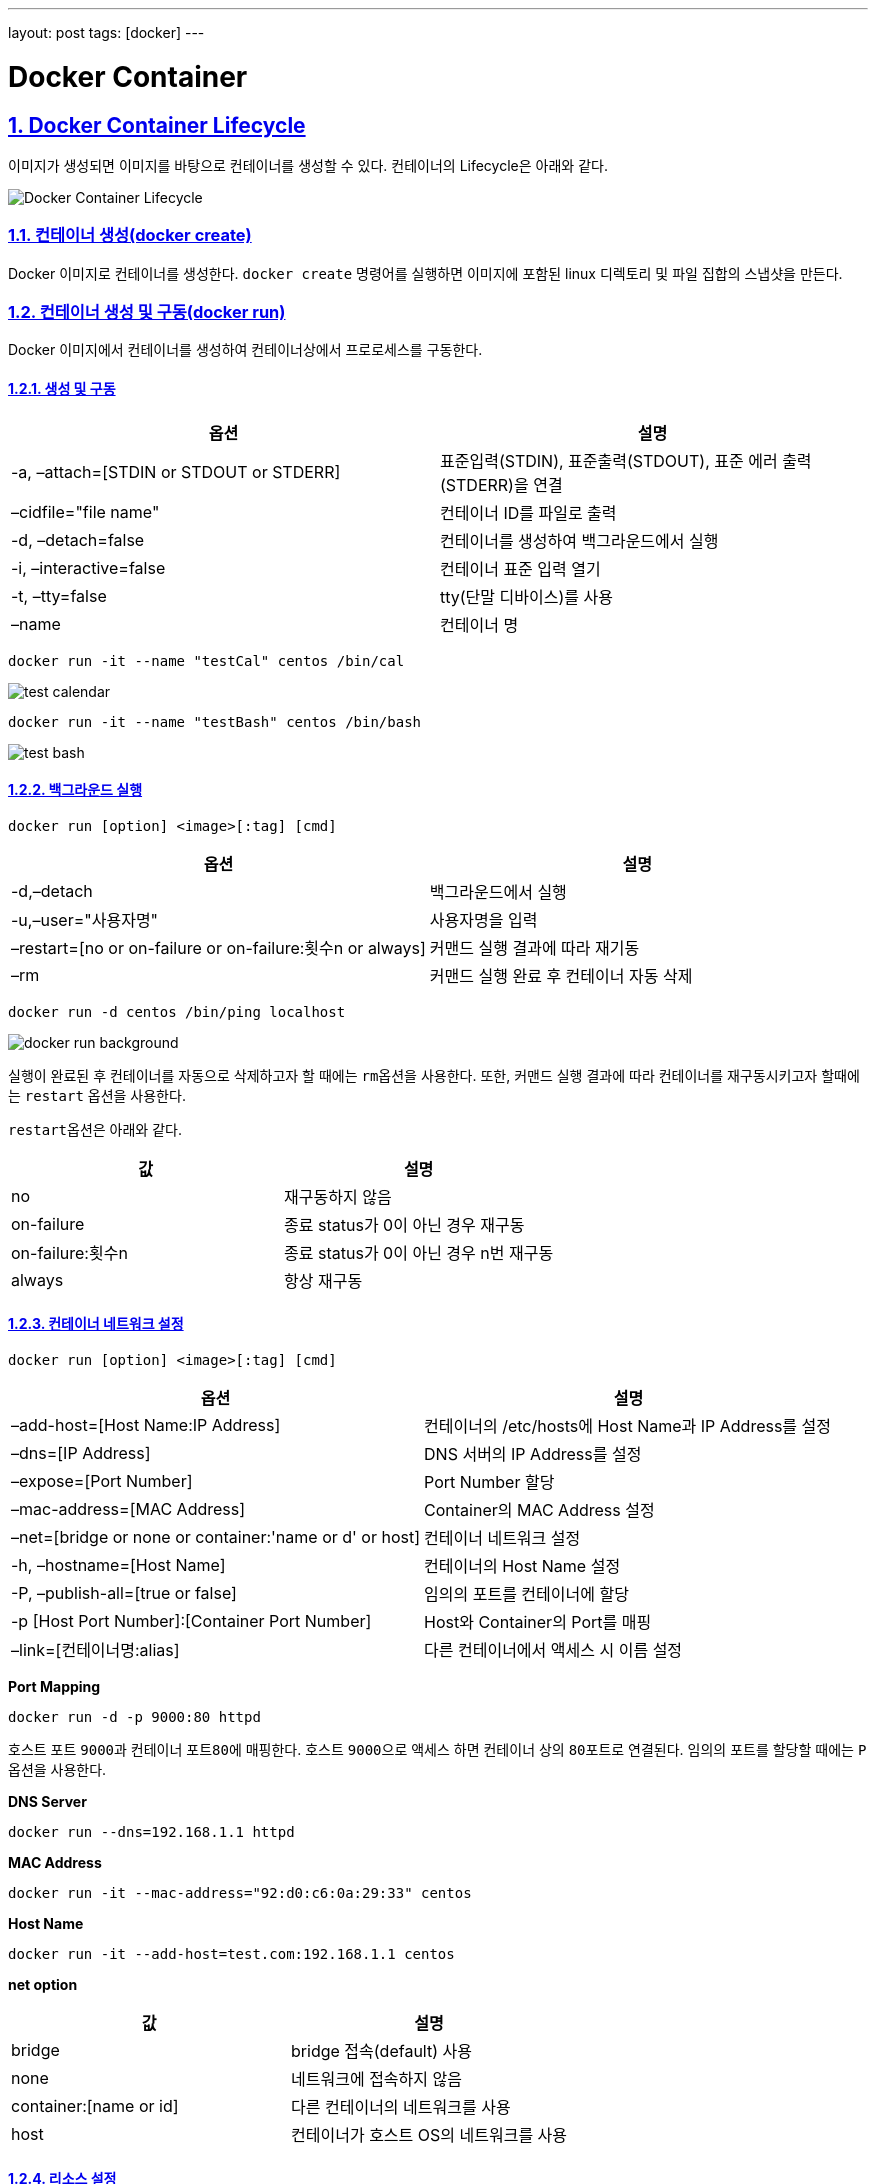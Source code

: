 ---
layout: post
tags: [docker]
---

= Docker Container

:doctype: book
:icons: font
:source-highlighter: coderay
:toc: top
:toclevels: 3
:sectlinks:
:numbered:

== Docker Container Lifecycle

이미지가 생성되면 이미지를 바탕으로 컨테이너를 생성할 수 있다. 컨테이너의 Lifecycle은 아래와 같다.

image:/public/img/docker-container/docker-container-lifecycle.png[Docker Container Lifecycle]

=== 컨테이너 생성(docker create)

Docker 이미지로 컨테이너를 생성한다. ``docker create`` 명령어를 실행하면 이미지에 포함된 linux 디렉토리 및 파일 집합의 스냅샷을 만든다.

=== 컨테이너 생성 및 구동(docker run)

Docker 이미지에서 컨테이너를 생성하여 컨테이너상에서 프로로세스를 구동한다.

==== 생성 및 구동

|===
|옵션 |설명

|-a, –attach=[STDIN or STDOUT or STDERR] |표준입력(STDIN), 표준출력(STDOUT), 표준 에러 출력(STDERR)을 연결
|–cidfile="file name" |컨테이너 ID를 파일로 출력
|-d, –detach=false |컨테이너를 생성하여 백그라운드에서 실행
|-i, –interactive=false |컨테이너 표준 입력 열기
|-t, –tty=false |tty(단말 디바이스)를 사용
|–name |컨테이너 명
|===

[source,bash]
----
docker run -it --name "testCal" centos /bin/cal
----

image:/public/img/docker-container/test-cal.png[test calendar]

[source,bash]
----
docker run -it --name "testBash" centos /bin/bash
----

image:/public/img/docker-container/test-bash.png[test bash]

==== 백그라운드 실행

[source,bash]
----
docker run [option] <image>[:tag] [cmd]
----

|===
|옵션 |설명

|-d,–detach |백그라운드에서 실행
|-u,–user="사용자명" |사용자명을 입력
|–restart=[no or on-failure or on-failure:횟수n or always] |커맨드 실행 결과에 따라 재기동
|–rm |커맨드 실행 완료 후 컨테이너 자동 삭제
|===

[source,bash]
----
docker run -d centos /bin/ping localhost
----

image:/public/img/docker-container/docker-run-background.png[docker run background]

실행이 완료된 후 컨테이너를 자동으로 삭제하고자 할 때에는 ``rm``옵션을 사용한다. 또한, 커맨드 실행 결과에 따라 컨테이너를 재구동시키고자 할때에는 ``restart`` 옵션을 사용한다.

``restart``옵션은 아래와 같다.

|===
|값 |설명

|no |재구동하지 않음
|on-failure |종료 status가 0이 아닌 경우 재구동
|on-failure:횟수n |종료 status가 0이 아닌 경우 n번 재구동
|always |항상 재구동
|===

==== 컨테이너 네트워크 설정

[source,bash]
----
docker run [option] <image>[:tag] [cmd]
----

|===
|옵션 |설명

|–add-host=[Host Name:IP Address] |컨테이너의 /etc/hosts에 Host Name과 IP Address를 설정
|–dns=[IP Address] |DNS 서버의 IP Address를 설정
|–expose=[Port Number] |Port Number 할당
|–mac-address=[MAC Address] |Container의 MAC Address 설정
|–net=[bridge or none or container:'name or d' or host] |컨테이너 네트워크 설정
|-h, –hostname=[Host Name] |컨테이너의 Host Name 설정
|-P, –publish-all=[true or false] |임의의 포트를 컨테이너에 할당
|-p [Host Port Number]:[Container Port Number] |Host와 Container의 Port를 매핑
|–link=[컨테이너명:alias] |다른 컨테이너에서 액세스 시 이름 설정
|===

*Port Mapping*

[source,bash]
----
docker run -d -p 9000:80 httpd
----

호스트 포트 ``9000``과 컨테이너 포트``80``에 매핑한다. 호스트 ``9000``으로 액세스 하면 컨테이너 상의 ``80``포트로 연결된다. 임의의 포트를 할당할 때에는 ``P`` 옵션을 사용한다.

*DNS Server*

[source,bash]
----
docker run --dns=192.168.1.1 httpd
----

*MAC Address*

[source,bash]
----
docker run -it --mac-address="92:d0:c6:0a:29:33" centos
----

*Host Name*

[source,bash]
----
docker run -it --add-host=test.com:192.168.1.1 centos
----

*net option*

|===
|값 |설명

|bridge |bridge 접속(default) 사용
|none |네트워크에 접속하지 않음
|container:[name or id] |다른 컨테이너의 네트워크를 사용
|host |컨테이너가 호스트 OS의 네트워크를 사용
|===

==== 리소스 설정

[source,bash]
----
docker run [option] <image>[:tag] [cmd]
----

*option*

|===
|option |description

|-c,–cpu-shares=0 |CPU resource 분배
|-m,–memory=[usage] |메모리 사용량 제한(단위는 b, k, m, g)
|-v,–volume=[host directory]:[container directory] |호스트와 컨테이너의 디렉토리 공유
|===

*cpu &amp; memory*

[source,bash]
----
docker run --cpu-shares=512 --memory=512m centos
----

Docker 리소스를 제한하는 기능은 ``linux``의 ``cgroups`` 기능을 사용한다.

``Host OS``와 ``Container``내의 디렉토리를 공유하고자 할 때는 volume option을 사용한다.

*volume*

[source,bash]
----
docker run -v /c/Users/user/workspace:/var/www/html httpd
----

==== 환경 설정

[source,bash]
----
docker run [option] <image>[:tag] [cmd]
----

|===
|option |description

|-e, –env=[환경변수] |환경변수 설정
|–env-file=[파일명] |파일에서 환경변수 설정
|–privileged=[true or false] |privileged 모드에서 구동(호스트의 커널 기능도 사용 가능)
|–read-only=[true or false] |컨테이너의 파일 시스템을 read-only로 설정
|-w, –workdir=[경로] |컨테이너의 작업 디렉토리를 설정
|===

[source,bash]
----
docker run -it -e foo=bar centos /bin/bash
----

[source,bash]
----
docker run -it --env-file=env_list centos /bin/bash
----



=== 컨테이너 목록 확인(docker ps)

[source,bash]
----
docker ps [option]
----

*option*

|===
|option |description

|-a, –all=false |구동, 중지 상태의 모든 컨테이너를 표시
|–before=&quot;"|입력한 컨테이너명 또는 ID보다 이전에 구동된 컨테이너를 표시
–since="&quot; |입력한 컨테이너명 또는 ID보다 이후에 구동된 컨테이너를 표시
|-l, –latest=false |마지막에 구동된 컨테이너를 표시
|-f, –filter '[key]=[value]' |목록에 표시할 컨테이너를 필터링
|–format '[key]=[value]' |폭록에 표시할 포맷을 설정
|–no-trunc=false |생략된 정보 없이 모두 표시
|-q, –quiet=false |컨테이너 ID만 표시
|-s, –size=false |파일 사이즈를 표시
|===

*result(option key)*

|===
|item |description

|CONTAINER ID |컨테이너 ID
|IMAGE |컨테이너 기반이 된 이미지
|COMMAND |컨테이너에서 실행중인 커맨드
|CREATED |컨테이너 생성 후 경과 시간
|STATUS |컨테이너 상태(restarting or running or paused or exited)
|PORTS |할당된 포트
|NAMES |컨테이너 명
|===

*format*

|===
|placeholder |description

|.ID |컨테이너 ID
|.Image |컨테이너의 기반이 된 이미지
|.Command |실행 커맨드
|.CreatedAt |컨테이너가 생성된 시간
|.RunningFor |컨테이너 구동 시간
|.Ports |할당된 포트
|.Status |컨테이너 상태
|.Size |컨테이너 디스크 사이즈
|.Labels |컨테이너의 모든 라벨
|.Label |컨테이너 라벨
|===

[source,bash]
----
docker ps -a --format "table {{.ID}}\t{{.Status}}"
----



=== 컨테이너 구동 확인(docker stats)

[source,bash]
----
docker stats <컨테이너명 또는 ID>
----

*result*

|===
|item |description

|CONTAINER |컨테이너명 또는 ID
|CPU % |CPU 사용률
|MEM USAGE/LIMIT |메모리 사용량/컨테이너에서 사용할 수 있는 메모리 제한
|MEM % |메모리 사용률
|NET I/O |네트워크 I/O
|===



=== 컨테이너 구동(docker start)

중지중인 컨테이너를 구동한다. 컨테이너명 또는 ID를 입력하여 구동한다.

[source,bash]
----
docker start [option] <컨테이너명 또는 ID>
----

*option*

|===
|option |description

|-a, –attach=false |표준 출력, 표준 에러를 연결
|-i, –interactive=false |컨테이너 표준 입력을 연결
|===



=== 컨테이너 중지(docker stop)

구동중인 컨테이너를 중지한다. 컨테이너명 또는 ID를 입력하여 중지한다.

[source,bash]
----
docker stop [option] <컨테이너명 또는 ID>
----

*option*

|===
|option |description

|-t, –time=10 |컨테이너 중지 시간을 지정(default: 10)
|===



=== 컨테이너 재시작(docker restart)

[source,bash]
----
docker restart [option] <컨테이너명 또는 ID>
----

*option*

|===
|option |description

|-t, –time=10 |컨테이너 재시작 시간을 지정(default: 10)
|===



=== 컨테이너 삭제(docker rm)

컨테이너를 삭제한다. 삭제하는 컨테이너는 사용 중지중이어야 한다.

[source,bash]
----
docker rm [option] <컨테이너명 또는 ID>
----

*option*

|===
|option |description

|-f, –force=false |구동 중인 컨테이너를 강제 삭제
|-v –volume=false |할당된 볼륨을 삭제
|===



=== 컨테이너 일시정지 및 재시작(docker pause/docker unpause)

[source,bash]
----
docker pause <컨테이너명 또는 ID>
docker unpause <컨테이너명 또는 ID>
----



== Docker Container Usage

=== 컨테이너 접속(docker attach)

[source,bash]
----
docker attach <컨테이너명 또는 ID>
----

``Ctrl`` + ``P``, ``Ctrl`` + ``Q``로 종료



=== 컨테이너의 프로세스 실행(docker exec)

[source,bash]
----
docker exec [option] <컨테이너명 또는 ID> <cmd> [value]
----

*option*

|===
|option |description

|-d, –detach=false |커맨드를 백그라운드에서 실행
|-i, –interactive=false |컨테이너 표준 입력 열기
|-t, –tty=false |tty(단말디바이스) 사용
|===



=== 컨테이너의 프로세스 확인(docker top)

[source,bash]
----
docker top <컨테이너명 또는 ID>
----



=== 컨테이너의 포트 상태 확인(docker port)

[source,bash]
----
docker port <컨테이너명 또는 ID>
----



=== 컨테이너명 변경(docker rename)

[source,bash]
----
docker rename <old> <new>
----



=== 컨테이너 내에서 파일 복사

[source,bash]
----
docker cp <컨테이너명 또는 ID>:<컨테이너 내의 파일 경로> <호스트 디렉토리 경로>
docker cp <호스트 파일> <컨테이너명 또는 ID>:<컨테이너 내의 파일 경로>
----



=== 컨테이너 내에서 파일 변경 이력 확인(docker diff)

[source,bash]
----
docker diff <컨테이너명 또는 ID>
----

*구분*

|===
|구분 |description

|A |파일 추가
|D |파일 삭제
|C |파일 변경
|===



=== docker version

Docker의 버전 확인

[source,bash]
----
docker version
----



=== Docker 실행 환경 확인(docker info)

[source,bash]
----
$ docker info
Containers: 6
 Running: 0
 Paused: 0
 Stopped: 6
Images: 7
Server Version: 1.12.3
Storage Driver: aufs
 Root Dir: /var/lib/docker/aufs
 Backing Filesystem: extfs
 Dirs: 71
 Dirperm1 Supported: true
Logging Driver: json-file
Cgroup Driver: cgroupfs
Plugins:
 Volume: local
 Network: null bridge host overlay
Swarm: inactive
Runtimes: runc
Default Runtime: runc
Security Options: seccomp
Kernel Version: 4.4.27-moby
Operating System: Alpine Linux v3.4
OSType: linux
Architecture: x86_64
CPUs: 2
Total Memory: 1.951 GiB
Name: moby
ID: LRQA:PHWE:COK5:5FCF:7KYP:ZWQ2:346W:PP5A:GMHM:N3WP:AKV4:YYRZ
Docker Root Dir: /var/lib/docker
Debug Mode (client): false
Debug Mode (server): true
 File Descriptors: 16
 Goroutines: 29
 System Time: 2016-12-17T05:47:28.308350112Z
 EventsListeners: 1
No Proxy: *.local, 169.254/16
Registry: https://index.docker.io/v1/
WARNING: No kernel memory limit support
Insecure Registries:
 127.0.0.0/8
----



== 컨테이너에서 이미지 생성

=== 컨테이너에서 이미지 생성(docker commit)

[source,bash]
----
docker commit [option] <컨테이너명 또는 ID> [image][:tag]
----

*option*

|===
|option |description

|-a, –author=&quot;"|생성자
-m, –message="&quot; |메시지
|-p, –pause=true |컨테이너를 일시 중지한 후 commit
|===



=== 컨테이너를 tar 파일로 저장(docker export)

[source,bash]
----
docker export <컨테이너명 또는 ID>
----



=== tar 파일에서 이미지 생성(docker import)

[source,bash]
----
docker import <파일 또는 URL> - [image][:tag]
----

=== 이미지 저장(docker save)

[source,bash]
----
docker save [option] <file> [image]
----

=== 이미지로 되돌리기(docker load)

[source,bash]
----
docker load [option]
----

